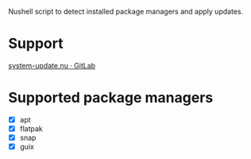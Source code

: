 :PROPERTIES:
:EXPORT_TITLE: system-update.nu
:END:

Nushell script to detect installed package managers and apply updates.

* Support
[[https://gitlab.com/nrvale0/system-update.nu/-/issues][system-update.nu · GitLab]]

* Supported package managers
+ [X] apt
+ [X] flatpak
+ [X] snap  
+ [X] guix
